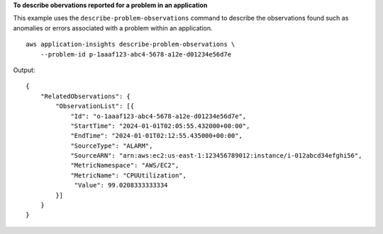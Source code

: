 **To describe obervations reported for a problem in an application**

This example uses the ``describe-problem-observations`` command to describe the observations found such as anomalies or errors associated with a problem within an application. ::

    aws application-insights describe-problem-observations \
        --problem-id p-1aaaf123-abc4-5678-a12e-d01234e56d7e

Output::

    {
        "RelatedObservations": {
            "ObservationList": [{
                "Id": "o-1aaaf123-abc4-5678-a12e-d01234e56d7e",
                "StartTime": "2024-01-01T02:05:55.432000+00:00",
                "EndTime": "2024-01-01T02:12:55.435000+00:00",
                "SourceType": "ALARM",
                "SourceARN": "arn:aws:ec2:us-east-1:123456789012:instance/i-012abcd34efghi56",
                "MetricNamespace": "AWS/EC2",
                "MetricName": "CPUUtilization",
                 "Value": 99.0208333333334
            }]
        }
    }